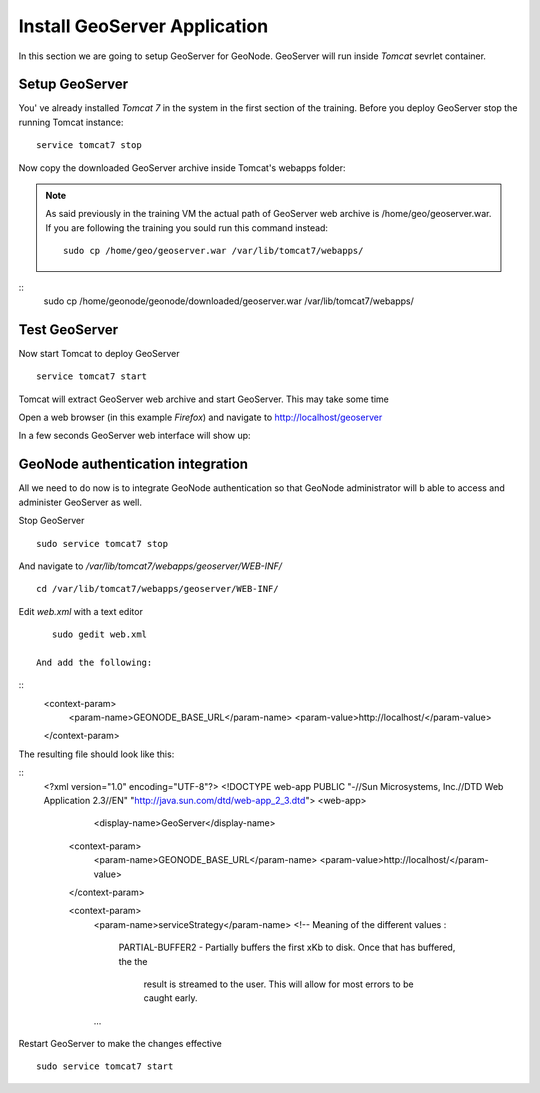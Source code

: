 .. _install_geoserver_application:

=============================
Install GeoServer Application
=============================

In this section we are going to setup GeoServer for GeoNode. GeoServer will run inside
`Tomcat` sevrlet container.

Setup GeoServer
===============

You' ve already installed `Tomcat 7` in the system in the first section of the training.
Before you deploy GeoServer stop the running Tomcat instance:
::
    service tomcat7 stop

Now copy the downloaded GeoServer archive inside Tomcat's webapps folder:

.. note::
    As said previously in the training VM the actual path of GeoServer web archive is
    /home/geo/geoserver.war. If you are following the training you sould run this command instead::

        sudo cp /home/geo/geoserver.war /var/lib/tomcat7/webapps/

::
    sudo cp /home/geonode/geonode/downloaded/geoserver.war /var/lib/tomcat7/webapps/

Test GeoServer
===============

Now start Tomcat to deploy GeoServer
::
    service tomcat7 start

Tomcat will extract GeoServer web archive and start GeoServer. This may take some time

Open a web browser (in this example `Firefox`) and navigate to http://localhost/geoserver

.. image:: img/test_geoserver.png
   :width: 600px
   :alt: Connecto to GeoServer

In a few seconds GeoServer web interface will show up:

.. image:: img/test_geoserver2.png
   :width: 600px
   :alt: Connecto to GeoServer

GeoNode authentication integration
==================================

All we need to do now is to integrate GeoNode authentication so that GeoNode
administrator will b able to access and administer GeoServer as well.

Stop GeoServer
::
    sudo service tomcat7 stop

And navigate to `/var/lib/tomcat7/webapps/geoserver/WEB-INF/`
::
    cd /var/lib/tomcat7/webapps/geoserver/WEB-INF/

Edit `web.xml` with a text editor
::
    sudo gedit web.xml

 And add the following:
::
    <context-param>
        <param-name>GEONODE_BASE_URL</param-name>
        <param-value>http://localhost/</param-value>
    </context-param>

The resulting file should look like this:

::
    <?xml version="1.0" encoding="UTF-8"?>
    <!DOCTYPE web-app PUBLIC "-//Sun Microsystems, Inc.//DTD Web Application 2.3//EN" "http://java.sun.com/dtd/web-app_2_3.dtd">
    <web-app>
        <display-name>GeoServer</display-name>

      <context-param>
        <param-name>GEONODE_BASE_URL</param-name>
        <param-value>http://localhost/</param-value>
      </context-param>

      <context-param>
        <param-name>serviceStrategy</param-name>
        <!-- Meaning of the different values :

             PARTIAL-BUFFER2
             - Partially buffers the first xKb to disk. Once that has buffered, the the
               result is streamed to the user. This will allow for most errors to be caught
               early.
        ...

Restart GeoServer to make the changes effective
::
    sudo service tomcat7 start
